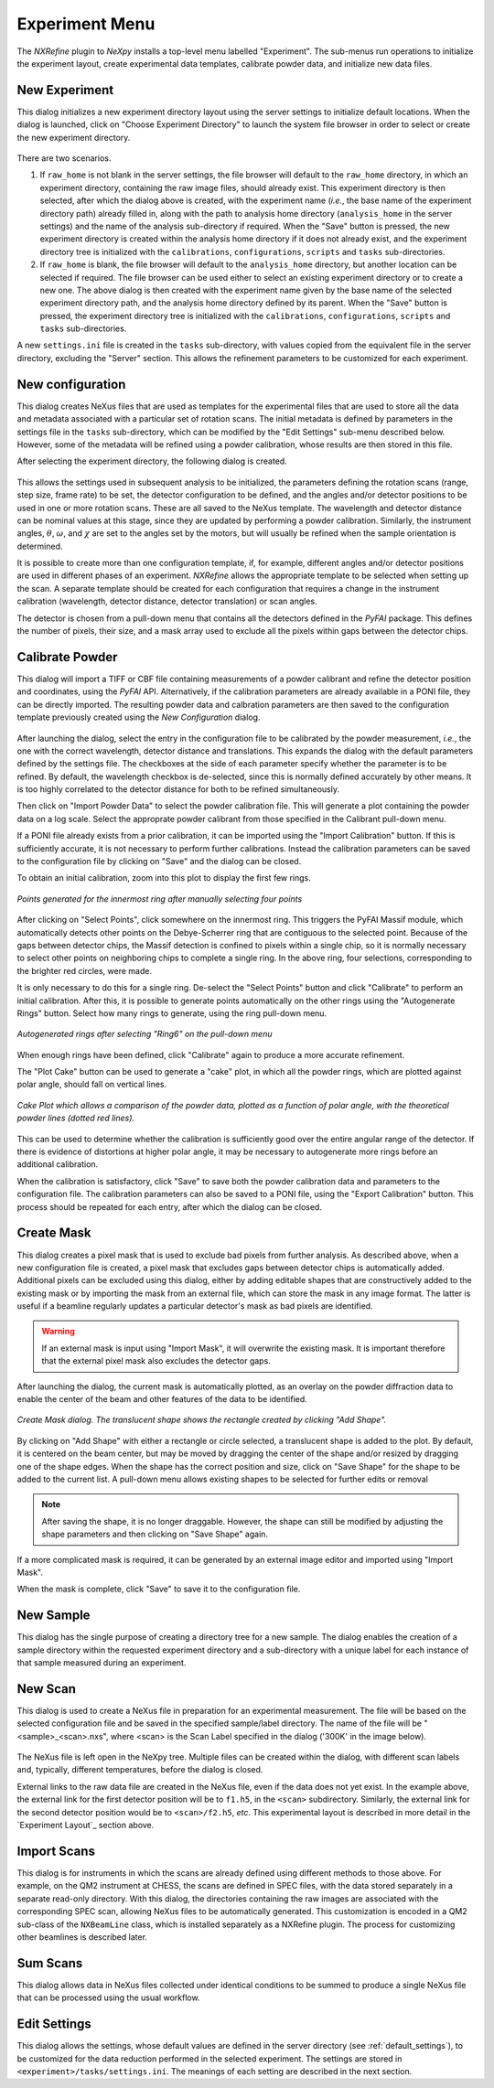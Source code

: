 Experiment Menu
===============
The *NXRefine* plugin to *NeXpy* installs a top-level menu labelled
"Experiment". The sub-menus run operations to initialize the experiment
layout, create experimental data templates, calibrate powder data, and
initialize new data files.

New Experiment
--------------
This dialog initializes a new experiment directory layout using the
server settings to initialize default locations. When the dialog is
launched, click on "Choose Experiment Directory" to launch the system
file browser in order to select or create the new experiment  directory.

.. figure:: /images/new-experiment-CHESS.png
   :align: center
   :width: 80%

There are two scenarios.

1. If ``raw_home`` is not blank in the server settings, the file browser
   will default to the ``raw_home`` directory, in which an experiment
   directory, containing the raw image files, should already exist. This
   experiment directory is then selected, after which the dialog above
   is created, with the experiment name (*i.e.*, the base name of the
   experiment directory path) already filled in, along with the path to
   analysis home directory (``analysis_home`` in the server settings)
   and the name of the analysis sub-directory if required. When the
   "Save" button is pressed, the new experiment directory is created
   within the analysis home directory if it does not already exist, and
   the experiment directory tree is initialized with the
   ``calibrations``, ``configurations``, ``scripts`` and ``tasks``
   sub-directories.

2. If ``raw_home`` is blank, the file browser will default to the
   ``analysis_home`` directory, but another location can be selected if
   required. The file browser can be used either to select an existing
   experiment directory or to create a new one. The above dialog is then
   created with the experiment name given by the base name of the
   selected experiment directory path, and the analysis home directory
   defined by its parent. When the "Save" button is pressed, the
   experiment directory tree is initialized with the ``calibrations``,
   ``configurations``, ``scripts`` and ``tasks`` sub-directories.

A new ``settings.ini`` file is created in the ``tasks`` sub-directory,
with values copied from the equivalent file in the server directory,
excluding the "Server" section. This allows the refinement parameters to
be customized for each experiment.

New configuration
-----------------
This dialog creates NeXus files that are used as templates for the
experimental files that are used to store all the data and metadata
associated with a particular set of rotation scans. The initial metadata
is defined by parameters in the settings file in the ``tasks``
sub-directory, which can be modified by the "Edit Settings" sub-menu
described below. However, some of the metadata will be refined using a
powder calibration, whose results are then stored in this file.

After selecting the experiment directory, the following dialog is created.

.. figure:: /images/new-configuration-CHESS.png
   :align: center
   :width: 80%

This allows the settings used in subsequent analysis to be initialized,
the parameters defining the rotation scans (range, step size, frame
rate) to be set, the detector configuration to be defined, and the
angles and/or detector positions to be used in one or more rotation
scans. These are all saved to the NeXus template. The wavelength and
detector distance can be nominal values at this stage, since they are
updated by performing a powder calibration. Similarly, the instrument
angles, :math:`\theta`, :math:`\omega`, and :math:`\chi` are set to the
angles set by the motors, but will usually be refined when the sample
orientation is determined.

It is possible to create more than one configuration template, if, for
example, different angles and/or detector positions are used in
different phases of an experiment. *NXRefine* allows the appropriate
template to be selected when setting up the scan. A separate template
should be created for each configuration that requires a change in the
instrument calibration (wavelength, detector distance, detector
translation) or scan angles.

The detector is chosen from a pull-down menu that contains all the
detectors defined in the *PyFAI* package. This defines the number of
pixels, their size, and a mask array used to exclude all the pixels
within gaps between the detector chips.

Calibrate Powder
----------------
This dialog will import a TIFF or CBF file containing measurements of a
powder calibrant and refine the detector position and coordinates, using
the *PyFAI* API. Alternatively, if the calibration parameters are
already available in a PONI file, they can be directly imported. The
resulting powder data and calbration parameters are then saved to the
configuration template previously created using the *New Configuration*
dialog.

.. figure:: /images/calibrate-powder.png
   :align: center
   :width: 80%

After launching the dialog, select the entry in the configuration file
to be calibrated by the powder measurement, *i.e.*, the one with the
correct wavelength, detector distance and translations. This expands the
dialog with the default parameters defined by the settings file. The
checkboxes at the side of each parameter specify whether the parameter
is to be refined. By default, the wavelength checkbox is de-selected,
since this is normally defined accurately by other means. It is too
highly correlated to the detector distance for both to be refined
simultaneously. 

Then click on "Import Powder Data" to select the powder calibration
file. This will generate a plot containing the powder data on a log
scale. Select the approprate powder calibrant from those specified in
the Calibrant pull-down menu.

If a PONI file already exists from a prior calibration, it can be
imported using the "Import Calibration" button. If this is sufficiently
accurate, it is not necessary to perform further calibrations. Instead
the calibration parameters can be saved to the configuration file by
clicking on "Save" and the dialog can be closed.

To obtain an initial calibration, zoom into this plot to display
the first few rings.

.. figure:: /images/select-ring.png
   :align: center
   :width: 80%

   *Points generated for the innermost ring after manually selecting
   four points*

After clicking on "Select Points", click somewhere on the innermost
ring. This triggers the PyFAI Massif module, which automatically detects
other points on the Debye-Scherrer ring that are contiguous to the
selected point. Because of the gaps between detector chips, the Massif
detection is confined to pixels within a single chip, so it is normally
necessary to select other points on neighboring chips to complete a
single ring. In the above ring, four selections, corresponding to the
brighter red circles, were made.

It is only necessary to do this for a single ring. De-select the "Select
Points" button and click "Calibrate" to perform an initial calibration.
After this, it is possible to generate points automatically on the other
rings using the "Autogenerate Rings" button. Select how many rings to
generate, using the ring pull-down menu.

.. figure:: /images/autogenerate-rings.png
   :align: center
   :width: 80%

   *Autogenerated rings after selecting "Ring6" on the pull-down menu*

When enough rings have been defined, click "Calibrate" again to produce
a more accurate refinement.

The "Plot Cake" button can be used to generate a "cake" plot, in which
all the powder rings, which are plotted against polar angle, should fall
on vertical lines. 

.. figure:: /images/cake-plot.png
   :align: center
   :width: 80%

   *Cake Plot which allows a comparison of the powder data, plotted as a
   function of polar angle, with the theoretical powder lines (dotted
   red lines).*

This can be used to determine whether the calibration is sufficiently
good over the entire angular range of the detector. If there is evidence
of distortions at higher polar angle, it may be necessary to
autogenerate more rings before an additional calibration.

When the calibration is satisfactory, click "Save" to save both the
powder calibration data and parameters to the configuration file. The
calibration parameters can also be saved to a PONI file, using the
"Export Calibration" button. This process should be repeated for each
entry, after which the dialog can be closed.

Create Mask
-----------
This dialog creates a pixel mask that is used to exclude bad pixels from
further analysis. As described above, when a new configuration file is
created, a pixel mask that excludes gaps between detector chips is
automatically added. Additional pixels can be excluded using this
dialog, either by adding editable shapes that are constructively added
to the existing mask or by importing the mask from an external file,
which can store the mask in any image format. The latter is useful if a
beamline regularly updates a particular detector's mask as bad pixels are identified.

.. warning:: If an external mask is input using "Import Mask", it will
             overwrite the existing mask. It is important therefore that
             the external pixel mask also excludes the detector gaps.

After launching the dialog, the current mask is automatically plotted,
as an overlay on the powder diffraction data to enable the center of the
beam and other features of the data to be identified. 

.. figure:: /images/create-mask.png
   :align: center
   :width: 80%

   *Create Mask dialog. The translucent shape shows the rectangle
   created by clicking "Add Shape".*

By clicking on "Add Shape" with either a rectangle or circle selected, a
translucent shape is added to the plot. By default, it is centered on
the beam center, but may be moved by dragging the center of the shape
and/or resized by dragging one of the shape edges. When the shape has
the correct position and size, click on "Save Shape" for the shape to be
added to the current list. A pull-down menu allows existing shapes to be
selected for further edits or removal

.. note:: After saving the shape, it is no longer draggable. However, 
          the shape can still be modified by adjusting the shape 
          parameters and then clicking on "Save Shape" again. 

If a more complicated mask is required, it can be generated by an
external image editor and imported using "Import Mask".

When the mask is complete, click "Save" to save it to the configuration
file.

New Sample
----------
This dialog has the single purpose of creating a directory tree for a
new sample. The dialog enables the creation of a sample directory within
the requested experiment directory and a sub-directory with a unique
label for each instance of that sample measured during an experiment.

.. figure:: /images/new-sample.png
   :align: center
   :width: 60%

New Scan
--------
This dialog is used to create a NeXus file in preparation for an
experimental measurement. The file will be based on the selected
configuration file and be saved in the specified sample/label directory.
The name of the file will be "<sample>_<scan>.nxs", where <scan> is the
Scan Label specified in the dialog ('300K' in the image below).

.. figure:: /images/new-scan.png
   :align: center
   :width: 80%

The NeXus file is left open in the NeXpy tree. Multiple files can be
created within the dialog, with different scan labels and, typically,
different temperatures, before the dialog is closed.

External links to the raw data file are created in the NeXus file, even
if the data does not yet exist. In the example above, the external link
for the first detector position will be to ``f1.h5``, in the ``<scan>``
subdirectory. Similarly, the external link for the second detector
position would be to ``<scan>/f2.h5``, *etc*. This experimental layout
is described in more detail in the `Experiment Layout`_ section above.

Import Scans
------------
This dialog is for instruments in which the scans are already defined
using different methods to those above. For example, on the QM2
instrument at CHESS, the scans are defined in SPEC files, with the data
stored separately in a separate read-only directory. With this dialog,
the directories containing the raw images are associated with the
corresponding SPEC scan, allowing NeXus files to be automatically
generated. This customization is encoded in a QM2 sub-class of the
``NXBeamLine`` class, which is installed separately as a NXRefine
plugin. The process for customizing other beamlines is described later.

Sum Scans
---------
This dialog allows data in NeXus files collected under identical
conditions to be summed to produce a single NeXus file that can be
processed using the usual workflow.

Edit Settings
-------------
This dialog allows the settings, whose default values are defined in the
server directory (see :ref:`default_settings`), to be customized for the
data reduction performed in the selected experiment. The settings are
stored in ``<experiment>/tasks/settings.ini``. The meanings of each
setting are described in the next section.
